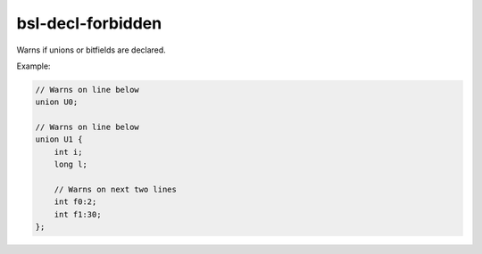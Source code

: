 .. title:: clang-tidy - bsl-decl-forbidden

bsl-decl-forbidden
==================

Warns if unions or bitfields are declared.

Example:

.. code-block:: c++

  // Warns on line below
  union U0;

  // Warns on line below
  union U1 {
      int i;
      long l;

      // Warns on next two lines
      int f0:2;
      int f1:30;
  };
